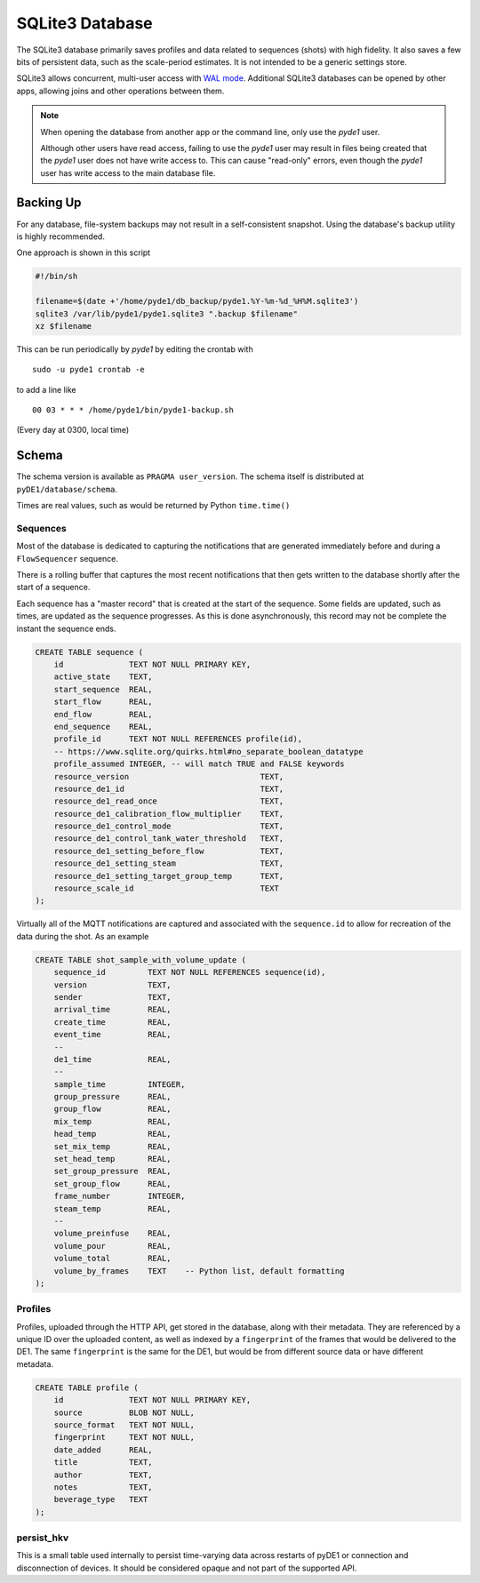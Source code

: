 ..
    Copyright © 2021 Jeff Kletsky. All Rights Reserved.

    License for this software, part of the pyDE1 package, is granted under
    GNU General Public License v3.0 only
    SPDX-License-Identifier: GPL-3.0-only

================
SQLite3 Database
================

The SQLite3 database primarily saves profiles and data related to sequences
(shots) with high fidelity. It also saves a few bits of persistent data,
such as the scale-period estimates. It is not intended to be a generic
settings store.

SQLite3 allows concurrent, multi-user access with `WAL mode`_. Additional
SQLite3 databases can be opened by other apps, allowing joins and other
operations between them.

.. note::

  When opening the database from another app or the command line, only
  use the *pyde1* user.

  Although other users have read access, failing to use the *pyde1* user
  may result in files being created that the *pyde1* user does not have
  write access to. This can cause "read-only" errors, even though the
  *pyde1* user has write access to the main database file.

.. _`WAL mode`: https://www.sqlite.org/wal.html

----------
Backing Up
----------

For any database, file-system backups may not result in a self-consistent
snapshot. Using the database's backup utility is highly recommended.

One approach is shown in this script

.. code-block:: sh

  #!/bin/sh

  filename=$(date +'/home/pyde1/db_backup/pyde1.%Y-%m-%d_%H%M.sqlite3')
  sqlite3 /var/lib/pyde1/pyde1.sqlite3 ".backup $filename"
  xz $filename

This can be run periodically by *pyde1* by editing the crontab with

::

  sudo -u pyde1 crontab -e

to add a line like

::

  00 03 * * * /home/pyde1/bin/pyde1-backup.sh

(Every day at 0300, local time)

------
Schema
------

The schema version is available as ``PRAGMA user_version``. The schema itself
is distributed at ``pyDE1/database/schema``.

Times are real values, such as would be returned by Python ``time.time()``

Sequences
=========

Most of the database is dedicated to capturing the notifications that are
generated immediately before and during a ``FlowSequencer`` sequence.

There is a rolling buffer that captures the most recent notifications that then
gets written to the database shortly after the start of a sequence.

Each sequence has a "master record" that is created at the start of the
sequence. Some fields are updated, such as times, are updated as the sequence
progresses. As this is done asynchronously, this record may not be complete
the instant the sequence ends.

.. code-block:: SQL

  CREATE TABLE sequence (
      id              TEXT NOT NULL PRIMARY KEY,
      active_state    TEXT,
      start_sequence  REAL,
      start_flow      REAL,
      end_flow        REAL,
      end_sequence    REAL,
      profile_id      TEXT NOT NULL REFERENCES profile(id),
      -- https://www.sqlite.org/quirks.html#no_separate_boolean_datatype
      profile_assumed INTEGER, -- will match TRUE and FALSE keywords
      resource_version                            TEXT,
      resource_de1_id                             TEXT,
      resource_de1_read_once                      TEXT,
      resource_de1_calibration_flow_multiplier    TEXT,
      resource_de1_control_mode                   TEXT,
      resource_de1_control_tank_water_threshold   TEXT,
      resource_de1_setting_before_flow            TEXT,
      resource_de1_setting_steam                  TEXT,
      resource_de1_setting_target_group_temp      TEXT,
      resource_scale_id                           TEXT
  );

Virtually all of the MQTT notifications are captured and associated with the
``sequence.id`` to allow for recreation of the data during the shot.
As an example

.. code-block:: SQL

  CREATE TABLE shot_sample_with_volume_update (
      sequence_id         TEXT NOT NULL REFERENCES sequence(id),
      version             TEXT,
      sender              TEXT,
      arrival_time        REAL,
      create_time         REAL,
      event_time          REAL,
      --
      de1_time            REAL,
      --
      sample_time         INTEGER,
      group_pressure      REAL,
      group_flow          REAL,
      mix_temp            REAL,
      head_temp           REAL,
      set_mix_temp        REAL,
      set_head_temp       REAL,
      set_group_pressure  REAL,
      set_group_flow      REAL,
      frame_number        INTEGER,
      steam_temp          REAL,
      --
      volume_preinfuse    REAL,
      volume_pour         REAL,
      volume_total        REAL,
      volume_by_frames    TEXT    -- Python list, default formatting
  );

Profiles
========

Profiles, uploaded through the HTTP API, get stored in the database, along
with their metadata. They are referenced by a unique ID over the uploaded
content, as well as indexed by a ``fingerprint`` of the frames that would be
delivered to the DE1. The same ``fingerprint`` is the same for the DE1,
but would be from different source data or have different metadata.

.. code-block:: SQL

  CREATE TABLE profile (
      id              TEXT NOT NULL PRIMARY KEY,
      source          BLOB NOT NULL,
      source_format   TEXT NOT NULL,
      fingerprint     TEXT NOT NULL,
      date_added      REAL,
      title           TEXT,
      author          TEXT,
      notes           TEXT,
      beverage_type   TEXT
  );

persist_hkv
===========

This is a small table used internally to persist time-varying data across
restarts of pyDE1 or connection and disconnection of devices. It should be
considered opaque and not part of the supported API.
